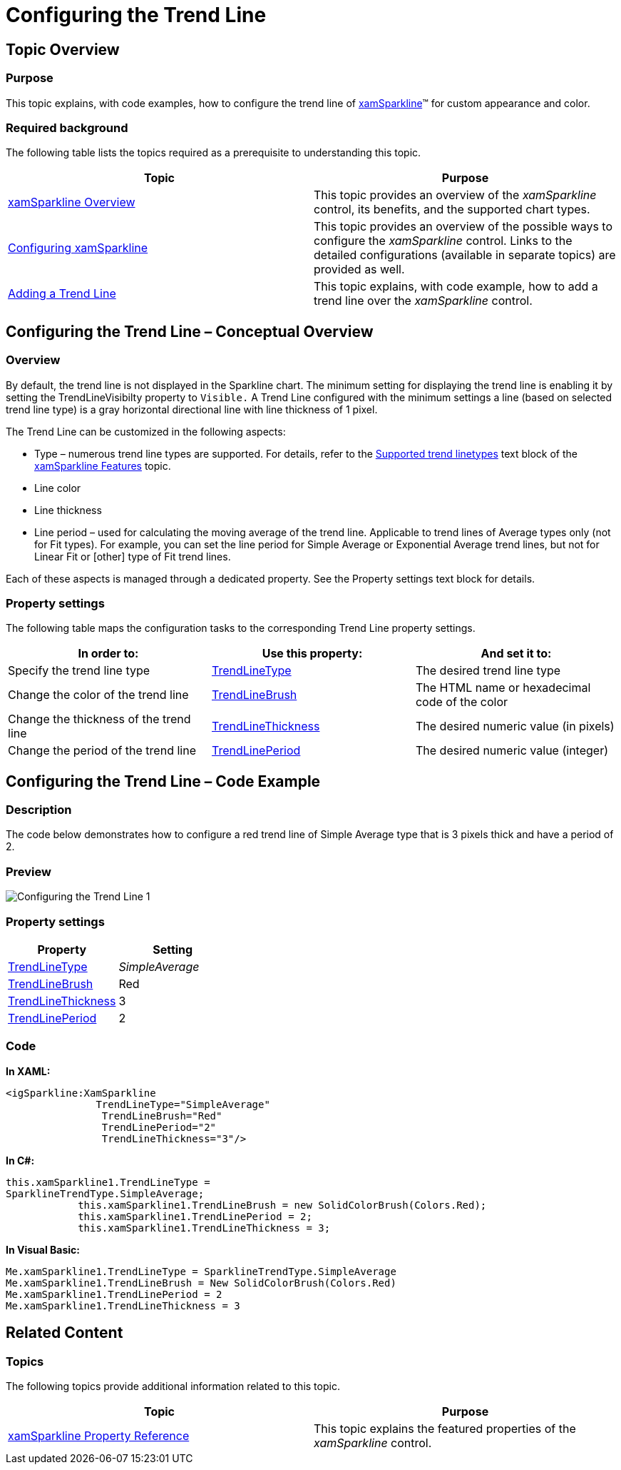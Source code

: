 ﻿////

|metadata|
{
    "name": "xamsparkline-configuring-the-trend-line",
    "controlName": ["xamSparkline"],
    "tags": ["Charting","How Do I","Layouts"],
    "guid": "76dd1700-4a5a-4b0d-a4c5-00292523b2fa",  
    "buildFlags": [],
    "createdOn": "2016-05-25T18:21:59.2293858Z"
}
|metadata|
////

= Configuring the Trend Line

== Topic Overview

=== Purpose

This topic explains, with code examples, how to configure the trend line of link:{ApiPlatform}controls.charts.xamsparkline.v{ProductVersion}.html[xamSparkline]™ for custom appearance and color.

=== Required background

The following table lists the topics required as a prerequisite to understanding this topic.

[options="header", cols="a,a"]
|====
|Topic|Purpose

| link:xamsparkline-xamsparkline-overview.html[xamSparkline Overview]
|This topic provides an overview of the _xamSparkline_ control, its benefits, and the supported chart types.

| link:xamsparkline-configuring-xamsparkline.html[Configuring xamSparkline]
|This topic provides an overview of the possible ways to configure the _xamSparkline_ control. Links to the detailed configurations (available in separate topics) are provided as well.

| link:xamsparkline-adding-a-trend-line.html[Adding a Trend Line]
|This topic explains, with code example, how to add a trend line over the _xamSparkline_ control.

|====

== Configuring the Trend Line – Conceptual Overview

=== Overview

By default, the trend line is not displayed in the Sparkline chart. The minimum setting for displaying the trend line is enabling it by setting the TrendLineVisibilty property to `Visible.` A Trend Line configured with the minimum settings a line (based on selected trend line type) is a gray horizontal directional line with line thickness of 1 pixel.

The Trend Line can be customized in the following aspects:

* Type – numerous trend line types are supported. For details, refer to the link:xamsparkline-xamsparkline-features.html#Trend_Lines[Supported trend linetypes] text block of the link:xamsparkline-xamsparkline-features.html[xamSparkline Features] topic.
* Line color
* Line thickness
* Line period – used for calculating the moving average of the trend line. Applicable to trend lines of Average types only (not for Fit types). For example, you can set the line period for Simple Average or Exponential Average trend lines, but not for Linear Fit or [other] type of Fit trend lines.

Each of these aspects is managed through a dedicated property. See the Property settings text block for details.

=== Property settings

The following table maps the configuration tasks to the corresponding Trend Line property settings.

[options="header", cols="a,a,a"]
|====
|In order to:|Use this property:|And set it to:

|[[_Hlk319427977]] 

Specify the trend line type
| link:xamsparkline-xamsparkline-property-reference.html#TrendLineType[TrendLineType]
|The desired trend line type

|Change the color of the trend line
| link:xamsparkline-xamsparkline-property-reference.html#TrendLineBrush[TrendLineBrush]
|The HTML name or hexadecimal code of the color

|Change the thickness of the trend line
| link:xamsparkline-xamsparkline-property-reference.html#TrendLineThickness[TrendLineThickness]
|The desired numeric value (in pixels)

|Change the period of the trend line
| link:xamsparkline-xamsparkline-property-reference.html#TrendLinePeriod[TrendLinePeriod]
|The desired numeric value (integer)

|====

== Configuring the Trend Line – Code Example

=== Description

The code below demonstrates how to configure a red trend line of Simple Average type that is 3 pixels thick and have a period of 2.

=== Preview

image::images/Configuring_the_Trend_Line_1.png[]

[[_Hlk319431233]]

=== Property settings

[options="header", cols="a,a"]
|====
|Property|Setting

| link:{ApiPlatform}controls.charts.xamsparkline.v{ProductVersion}~infragistics.controls.charts.xamsparkline~trendlinetype.html[TrendLineType]
| __SimpleAverage__ 

| link:{ApiPlatform}controls.charts.xamsparkline.v{ProductVersion}~infragistics.controls.charts.xamsparkline~trendlinebrush.html[TrendLineBrush]
|Red

| link:{ApiPlatform}controls.charts.xamsparkline.v{ProductVersion}~infragistics.controls.charts.xamsparkline~trendlinethickness.html[TrendLineThickness]
|3

| link:{ApiPlatform}controls.charts.xamsparkline.v{ProductVersion}~infragistics.controls.charts.xamsparkline~trendlineperiod.html[TrendLinePeriod]
|2

|====

=== Code

*In XAML:*

[source,xaml]
----
<igSparkline:XamSparkline 
               TrendLineType="SimpleAverage"
                TrendLineBrush="Red"
                TrendLinePeriod="2"
                TrendLineThickness="3"/>
----

*In C#:*

[source,csharp]
----
this.xamSparkline1.TrendLineType = 
SparklineTrendType.SimpleAverage;
            this.xamSparkline1.TrendLineBrush = new SolidColorBrush(Colors.Red);
            this.xamSparkline1.TrendLinePeriod = 2;
            this.xamSparkline1.TrendLineThickness = 3;
----

*In Visual Basic:*

[source,vb]
----
Me.xamSparkline1.TrendLineType = SparklineTrendType.SimpleAverage
Me.xamSparkline1.TrendLineBrush = New SolidColorBrush(Colors.Red)
Me.xamSparkline1.TrendLinePeriod = 2
Me.xamSparkline1.TrendLineThickness = 3
----

[[_Ref317078582]]
== Related Content

=== Topics

The following topics provide additional information related to this topic.

[options="header", cols="a,a"]
|====
|Topic|Purpose

| link:xamsparkline-xamsparkline-property-reference.html[xamSparkline Property Reference]
|This topic explains the featured properties of the _xamSparkline_ control.

|====